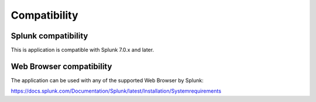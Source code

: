 Compatibility
=============

Splunk compatibility
####################

This is application is compatible with Splunk 7.0.x and later.

Web Browser compatibility
#########################

The application can be used with any of the supported Web Browser by Splunk:

https://docs.splunk.com/Documentation/Splunk/latest/Installation/Systemrequirements
